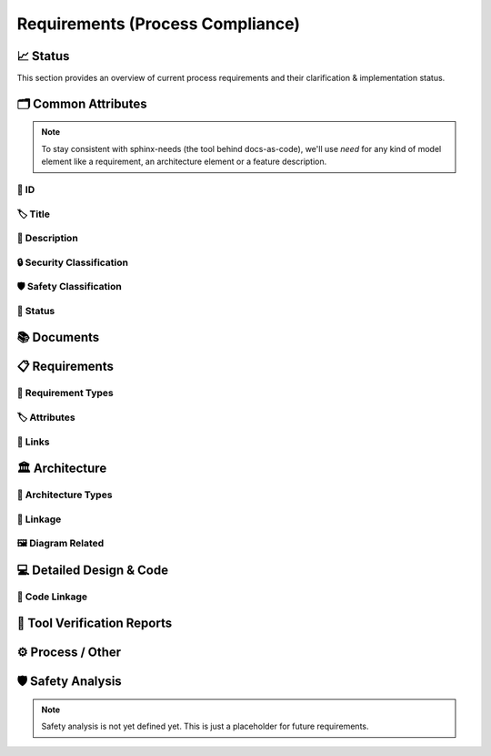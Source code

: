 .. _requirements:

=================================
Requirements (Process Compliance)
=================================

📈 Status
##########

This section provides an overview of current process requirements and their clarification & implementation status.

.. needbar:: Docs-As-Code Requirements Status
  :stacked:
  :show_sum:
  :xlabels: FROM_DATA
  :ylabels: FROM_DATA
  :colors: green,orange,red
  :legend:
  :transpose:
  :xlabels_rotation: 45
  :horizontal:

                   , implemented                                    , not clear                                          , not implemented
  Common, 'tool_req__docs' in id and implemented == "YES" and "Common Attributes" in tags, 'tool_req__docs' in id and implemented == "PARTIAL" and "Common Attributes" in tags, 'tool_req__docs' in id and implemented == "NO" and "Common Attributes" in tags
  Doc, 'tool_req__docs' in id and implemented == "YES" and "Documents" in tags, 'tool_req__docs' in id and implemented == "PARTIAL" and "Documents" in tags, 'tool_req__docs' in id and implemented == "NO" and "Documents" in tags
  Req, 'tool_req__docs' in id and implemented == "YES" and "Requirements" in tags, 'tool_req__docs' in id and implemented == "PARTIAL" and "Requirements" in tags, 'tool_req__docs' in id and implemented == "NO" and "Requirements" in tags
  Arch, 'tool_req__docs' in id and implemented == "YES" and "Architecture" in tags, 'tool_req__docs' in id and implemented == "PARTIAL" and "Architecture" in tags, 'tool_req__docs' in id and implemented == "NO" and "Architecture" in tags
  DDesign, 'tool_req__docs' in id and implemented == "YES" and "Detailed Design & Code" in tags, 'tool_req__docs' in id and implemented == "PARTIAL" and "Detailed Design & Code" in tags, 'tool_req__docs' in id and implemented == "NO" and "Detailed Design & Code" in tags
  TVR, 'tool_req__docs' in id and implemented == "YES" and "Tool Verification Reports" in tags, 'tool_req__docs' in id and implemented == "PARTIAL" and "Tool Verification Reports" in tags, 'tool_req__docs' in id and implemented == "NO" and "Tool Verification Reports" in tags
  Other, 'tool_req__docs' in id and implemented == "YES" and "Process / Other" in tags, 'tool_req__docs' in id and implemented == "PARTIAL" and "Process / Other" in tags, 'tool_req__docs' in id and implemented == "NO" and "Process / Other" in tags
  SftyAn, 'tool_req__docs' in id and implemented == "YES" and "Safety Analysis" in tags, 'tool_req__docs' in id and implemented == "PARTIAL" and "Safety Analysis" in tags, 'tool_req__docs' in id and implemented == "NO" and "Safety Analysis" in tags



🗂️ Common Attributes
#####################

.. note::
  To stay consistent with sphinx-needs (the tool behind docs-as-code), we'll use `need`
  for any kind of model element like a requirement, an architecture element or a
  feature description.


----------------------
🔢 ID
----------------------

.. tool_req:: Enforces need ID uniqueness
  :id: tool_req__docs_common_attr_id
  :implemented: YES
  :tags: Common Attributes
  :satisfies:
     PROCESS_gd_req__req__attr_uid,
     PROCESS_gd_req__tool__attr_uid,
     PROCESS_gd_req__arch__attribute_uid
  :parent_has_problem: NO
  :parent_covered: YES: together with tool_req__docs_attr_id_scheme

  Docs-as-Code shall enforce that all Need IDs are globally unique across all included
  documentation instances.

  .. note::
     Within each docs-instance (as managed by sphinx-needs), IDs are guaranteed to be unique.
     When linking across instances, unique prefixes are automatically applied to maintain global uniqueness.

.. tool_req:: Enforces need ID scheme
  :id: tool_req__docs_common_attr_id_scheme
  :implemented: PARTIAL
  :tags: Common Attributes
  :satisfies: PROCESS_gd_req__req__attr_uid, PROCESS_gd_req__arch__attribute_uid
  :parent_has_problem: YES: Parents are not aligned
  :parent_covered: YES: together with tool_req__docs_attr_id

  Docs-as-Code shall enforce that Need IDs follow the following naming scheme:

  .. TODO: is it "indicating" or "perfect match"?
     e.g. workflow -> wf would be ok for "indicating", but not for "perfect match"

  * A prefix indicating the need type (e.g. `feature__`)
  * A middle part indicating the hierarchical structure of the need:
     * For requirements: a portion of the feature tree or a component acronym
     * For architecture elements: the final part of the feature tree
  * Additional descriptive text to ensure human readability


----------------------
🏷️ Title
----------------------

.. tool_req:: Enforces title wording rules
  :id: tool_req__docs_common_attr_title
  :implemented: PARTIAL
  :tags: Common Attributes
  :satisfies: PROCESS_gd_req__requirements_attr_title
  :parent_has_problem: NO
  :parent_covered: NO: Can not ensure summary


  Docs-as-Code shall enforce that Need titles do not contain the following words:

  * shall
  * must
  * will


---------------------------
📝 Description
---------------------------

.. tool_req:: Enforces presence of description
  :id: tool_req__docs_common_attr_description
  :tags: Common Attributes
  :parent_covered: NO: Can not cover 'ISO/IEC/IEEE/29148'
  :implemented: NO

  Docs-as-Code shall enforce that each Need contains a description (content).

----------------------------
🔒 Security Classification
----------------------------

.. tool_req:: Security: enforce classification
  :id: tool_req__docs_common_attr_security
  :implemented: PARTIAL
  :tags: Common Attributes
  :satisfies:
     PROCESS_gd_req__requirements_attr_security,
     PROCESS_gd_req__arch_attr_security,
  :parent_has_problem: YES: Architecture talks about requirements. Parents not aligned.

  Docs-as-Code shall enforce that the ``security`` attribute has one of the following values:

  * YES
  * NO

  This rule applies to:

  * all requirement types defined in :need:`tool_req__docs_req_types`, except process requirements.
  * all architecture elements (TODO; see https://github.com/eclipse-score/process_description/issues/34)


---------------------------
🛡️ Safety Classification
---------------------------

.. tool_req:: Safety: enforce classification
  :id: tool_req__docs_common_attr_safety
  :tags: Common Attributes
  :implemented: YES
  :parent_covered: YES
  :parent_has_problem: YES: Architecture talks about requirements. Parents not aligned
  :satisfies:
     PROCESS_gd_req__req__attr_safety,
     PROCESS_gd_req__arch__attr_safety

  Docs-as-Code shall enforce that the ``safety`` attribute has one of the following values:

  * QM
  * ASIL_B
  * ASIL_D

  This rule applies to:

  * all requirement types defined in :need:`tool_req__docs_req_types`, except process requirements.
  * all architecture elements (TODO; see https://github.com/eclipse-score/process_description/issues/34)

----------
🚦 Status
----------

.. tool_req:: Status: enforce attribute
  :id: tool_req__docs_common_attr_status
  :tags: Common Attributes
  :implemented: YES
  :parent_has_problem: YES: Architecture talks about requirements, currently we have valid|draft
  :parent_covered: YES
  :satisfies:
    PROCESS_gd_req__req__attr_status,
    PROCESS_gd_req__arch__attr_status,

  Docs-as-Code shall enforce that the ``status`` attribute has one of the following values:

  * valid
  * invalid

  This rule applies to:

  * all requirement types defined in :need:`tool_req__docs_req_types`, except process requirements.
  * all architecture elements (TODO; see https://github.com/eclipse-score/process_description/issues/34)

📚 Documents
#############

.. tool_req:: Document Types
  :id: tool_req__docs_doc_types
  :tags: Documents
  :implemented: YES

  Docs-as-Code shall support the following document types:

  * Generic Document (document)


.. NOTE: Header_service trigger/working execution is disabled
.. tool_req:: Mandatory Document attributes
  :id: tool_req__docs_doc_attr
  :tags: Documents
  :implemented: NO
  :satisfies:
   PROCESS_gd_req__doc_author,
   PROCESS_gd_req__doc_approver,
   PROCESS_gd_req__doc_reviewer,
  :parent_covered: NO
  :parent_has_problem: YES: Which need type to use for this?

  Docs-as-Code shall enforce that each document model element has the following attributes:

  * author
  * approver
  * reviewer


.. tool_req:: Document author is autofilled
  :id: tool_req__docs_doc_attr_author_autofill
  :tags: Documents
  :implemented: NO
  :satisfies: PROCESS_gd_req__doc_author
  :parent_covered: YES: Together with tool_req__docs_doc_attr
  :parent_has_problem: YES: Unclear how the contribution % is counted and how to accumulate %. Committer is a reserved role.

  Docs-as-Code shall provide an automatic mechanism to determine document authors.

  Contributors responsible for more than 50% of the content shall be considered the
  document author. Contributors are accumulated over all commits to the file containing
  the document.


.. tool_req:: Document approver is autofilled
  :id: tool_req__docs_doc_attr_approver_autofill
  :tags: Documents
  :implemented: NO
  :satisfies: PROCESS_gd_req__doc_approver
  :parent_covered: YES: Together with tool_req__docs_doc_attr
  :parent_has_problem: NO

  Docs-as-Code shall provide an automatic mechanism to determine the document approver.

  The approver shall be determined based on the last pull request (PR) that modified
  the relevant file.


.. tool_req:: Document reviewer is autofilled
  :id: tool_req__docs_doc_attr_reviewer_autofill
  :tags: Documents
  :implemented: NO
  :satisfies: PROCESS_gd_req__doc_reviewer
  :parent_covered: YES: Together with tool_req__docs_doc_attr
  :parent_has_problem: NO

  Docs-as-Code shall provide an automatic mechanism to determine the document reviewers.

  The ``reviewer`` attribute shall include all reviewers who are not listed as
  approvers. The determination is based on the last pull request (PR) that modified the
  relevant file.


📋 Requirements
################

-------------------------
🔢 Requirement Types
-------------------------

.. tool_req:: Requirements Types
  :id: tool_req__docs_req_types
  :tags: Requirements
  :implemented: YES
  :satisfies: PROCESS_gd_req__req__structure
  :parent_has_problem: NO
  :parent_covered: YES: Together with tool_req__docs_linkage

  Docs-as-Code shall support the following requirement types:

  * Stakeholder requirement (stkh_req)
  * Feature requirement (feat_req)
  * Component requirement (comp_req)
  * Assumption of use requirement (aou_req)
  * Process requirement (gd_req)
  * Tool requirement (tool_req)

-------------------------
🏷️ Attributes
-------------------------

.. tool_req:: Enforces rationale attribute
  :id: tool_req__docs_req_attr_rationale
  :tags: Requirements
  :implemented: YES
  :parent_covered: NO: Can not ensure correct reasoning
  :satisfies: PROCESS_gd_req__req__attr_rationale

  Docs-as-Code shall enforce that each stakeholder requirement contains a ``rationale`` attribute.

.. tool_req:: Enforces requirement type classification
  :id: tool_req__docs_req_attr_reqtype
  :tags: Requirements
  :implemented: PARTIAL
  :parent_has_problem: YES: tool_req shall not have 'reqtype' as discussed. process not excluded!
  :satisfies: PROCESS_gd_req__req__attr_type

  Docs-as-Code shall enforce that each need of type :need:`tool_req__docs_req_types` has
  a ``reqtype`` attribute with one of the following values:

  * Functional
  * Interface
  * Process
  * Legal
  * Non-Functional

.. tool_req:: Enables marking requirements as "covered"
  :id: tool_req__docs_req_attr_reqcov
  :tags: Requirements
  :implemented: NO
  :satisfies: PROCESS_gd_req__req__attr_req_cov
  :parent_has_problem: YES: Not understandable what is required.

  .. warning::
     This requirement is not yet specified. The corresponding parent requirement is
     unclear and must be clarified before a precise tool requirement can be defined.

.. tool_req:: Support requirements test coverage
  :id: tool_req__docs_req_attr_testcov
  :tags: Requirements
  :implemented: PARTIAL
  :parent_covered: YES
  :satisfies: PROCESS_gd_req__req__attr_test_covered

  Docs-As-Code shall allow for every need of type :need:`tool_req__docs_req_types` to
  have a ``testcovered`` attribute, which must be one of:

  * Yes
  * No

-------------------------
🔗 Links
-------------------------

.. tool_req:: Enables needs linking via satisfies attribute
  :id: tool_req__docs_req_link_satisfies_allowed
  :tags: Requirements
  :implemented: YES
  :satisfies: PROCESS_gd_req__req__linkage, PROCESS_gd_req__req__traceability
  :parent_covered: YES
  :parent_has_problem: NO

  Docs-as-Code shall enforce that linking between model elements via the ``satisfies``
  attribute follows defined rules.

  Allowed source and target combinations are defined in the following table:

  .. table::
     :widths: auto

     ========================  ===========================
     Requirement Type           Allowed Link Target
     ========================  ===========================
     Feature Requirements       Stakeholder Requirements
     Component Requirements     Feature Requirements
     Process Requirements       Workflows
     Tooling Requirements       Process Requirements
     ========================  ===========================

🏛️ Architecture
################

----------------------
🔢 Architecture Types
----------------------

.. tool_req:: Architecture Types
  :id: tool_req__docs_arch_types
  :tags: Architecture
  :satisfies:
     PROCESS_gd_req__arch__hierarchical_structure,
     PROCESS_gd_req__arch__viewpoints,
     PROCESS_gd_req__arch__build_blocks,
     PROCESS_gd_req__arch__build_blocks_corr
  :implemented: PARTIAL
  :parent_has_problem: YES: Referenced in https://github.com/eclipse-score/process_description/issues/34
  :parent_covered: NO
  :status: invalid

  .. warning::
    **OPEN ISSUE** → Architecture types are not yet understood
    See: https://github.com/eclipse-score/process_description/issues/34

    The list below is tentative at best.

  Docs-as-Code shall support the following architecture types:

  * Feature Architecture Static View (feat_arch_static) - does this count as an architecture type, or is it a view?
  * Feature Architecture Dynamic View (feat_arch_dyn) - the views below have view in their type name!!
  * Logical Architecture Interfaces (logic_arc_int) - That's a single interface and not "interfaces"? Or is it a view?
  * Logical Architecture Interface Operation (logic_arc_int_op)
  * Module Architecture Static View (mod_view_static)
  * Module Architecture Dynamic View (mod_view_dyn)
  * Component Architecture Static View (comp_arc_sta)
  * Component Architecture Dynamic View (comp_arc_dyn)
  * Component Architecture Interfaces (comp_arc_int)
  * Component Architecture Interface Operation (comp_arc_int_op)
  * Real interface?? (see gd_req__arch__build_blocks_corr)
  * Feature Architecture Interface?? (see gd_req__arch__traceability)


------------------------
🔗 Linkage
------------------------

.. tool_req:: Mandatory Architecture Attribute: fulfils
  :id: tool_req__docs_arch_link_fulfils
  :tags: Architecture
  :implemented: PARTIAL
  :satisfies:
   PROCESS_gd_req__arch__linkage_requirement_type,
   PROCESS_gd_req__arch__attr_fulfils,
   PROCESS_gd_req__arch__traceability,
  :parent_covered: YES
  :parent_has_problem: YES: Attribute is not mentioned. Link direction not clear. Fig. 22 does not contain 'fulfils'

  Docs-as-Code shall enforce that linking via the ``fulfils`` attribute follows defined rules.

  Allowed source and target combinations are defined in the following table:

  .. table::
     :widths: auto

     ====================================  ==========================================
     Requirement Type                       Allowed Link Target
     ====================================  ==========================================
     Functional feature requirements        Static / dynamic feature architecture
     Interface feature requirements         Interface feature architecture
     Functional component requirements      Static / dynamic component architecture
     Interface component requirements       Interface component architecture
     ====================================  ==========================================

.. tool_req:: Mandate links for safety
  :id: tool_req__docs_arch_link_safety_to_req
  :tags: Architecture
  :implemented: PARTIAL
  :satisfies: PROCESS_gd_req__arch__linkage_requirement
  :parent_covered: YES
  :parent_has_problem: NO

  Docs-as-Code shall enforce that architecture model elements of type
  :need:`tool_req__docs_arch_types` with ``safety != QM`` are linked to requirements of
  type :need:`tool_req__docs_req_types` that are also safety relevant (``safety !=
  QM``).

.. tool_req:: Restrict links for safety requirements
  :id: tool_req__docs_req_arch_link_safety_to_arch
  :tags: Architecture
  :implemented: PARTIAL
  :satisfies: PROCESS_gd_req__arch__linkage_safety_trace
  :parent_covered: NO
  :parent_has_problem: NO

  Docs-as-Code shall enforce that architecture model elements of type
  :need:`tool_req__docs_arch_types` with ``safety != QM`` can only be linked to other
  architecture model elements with ``safety != QM``.

.. tool_req:: Security: Restrict linkage
  :id: tool_req__docs_arch_link_security
  :tags: Architecture
  :implemented: NO
  :parent_covered: YES
  :satisfies: PROCESS_gd_req__arch__linkage_security_trace

  Docs-as-Code shall enforce that architecture elements with ``security == YES`` are
  only linked to other architecture elements with ``security == YES``.

----------------------
🖼️ Diagram Related
----------------------

.. tool_req:: Support Diagram drawing of architecture
  :id: tool_req__docs_arch_diag_draw
  :tags: Architecture
  :implemented: YES
  :satisfies: PROCESS_doc_concept__arch__process, PROCESS_gd_req__arch__viewpoints
  :parent_covered: YES
  :parent_has_problem: NO

  Docs-as-Code shall enable the rendering of diagrams for the following architecture views:

  * Feature View & Component View:
     * Static View
     * Dynamic View
     * Interface View
  * Software Module View
  * Platform View


💻 Detailed Design & Code
##########################

----------------
🔗 Code Linkage
----------------

.. tool_req:: Supports linking to source code
  :tags: Detailed Design & Code
  :id: tool_req__docs_dd_link_source_code_link
  :implemented: PARTIAL
  :parent_covered: YES
  :satisfies: PROCESS_gd_req__req__attr_impl

  Docs-as-Code shall allow source code to link to requirements.

  A backlink to the corresponding source code location in GitHub shall be generated in
  the output as an attribute of the linked requirement.

.. tool_req:: Supports linking to test cases
  :id: tool_req__docs_dd_link_testcase
  :tags: Detailed Design & Code
  :implemented: NO
  :parent_has_problem: YES: Test vs Testcase unclear. Direction unclear. Goal unclear.
  :satisfies: PROCESS_gd_req__req__attr_testlink

  Docs-as-Code shall allow requirements of type :need:`tool_req__docs_req_types` to
  include a ``testlink`` attribute.

  This attribute shall support linking test cases to requirements.

🧪 Tool Verification Reports
############################

.. they are so different, that they need their own section

.. tool_req:: Tool Verification Report
  :id: tool_req__docs_tvr_uid
  :tags: Tool Verification Reports
  :implemented: NO
  :parent_covered: NO
  :satisfies: PROCESS_gd_req__tool__attr_uid

  Docs-as-Code shall support the definition and management of Tool Verification Reports
  (``tool_verification_report``).

.. tool_req:: Enforce safety classification
  :id: tool_req__docs_tvr_safety
  :tags: Tool Verification Reports
  :implemented: NO
  :parent_has_problem: NO
  :parent_covered: YES
  :satisfies: PROCESS_gd_req__tool__attr_safety_affected

  Docs-as-Code shall enforce that every Tool Verification Report includes a
  ``safety_affected`` attribute with one of the following values:

  * YES
  * NO

.. tool_req:: Enforce security classification
  :id: tool_req__docs_tvr_security
  :tags: Tool Verification Reports
  :implemented: NO
  :parent_covered: YES
  :parent_has_problem: NO
  :satisfies: PROCESS_gd_req__tool_attr_security_affected

  Docs-as-Code shall enforce that every Tool Verification Report includes a
  ``security_affected`` attribute with one of the following values:

  * YES
  * NO

.. tool_req:: Enforce status classification
  :id: tool_req__docs_tvr_status
  :tags: Tool Verification Reports
  :implemented: NO
  :satisfies: PROCESS_gd_req__tool__attr_status
  :parent_has_problem: NO
  :parent_covered: YES

  Docs-as-Code shall enforce that every Tool Verification Report includes a ``status``
  attribute with one of the following values:

  * draft
  * evaluated
  * qualified
  * released
  * rejected

⚙️ Process / Other
###################

.. tool_req:: Workflow Types
  :id: tool_req__docs_wf_types
  :tags: Process / Other
  :implemented: YES

  Docs-as-Code shall support the following workflow types:

  * Workflow (wf)

.. tool_req:: Standard Requirement Types
  :id: tool_req__docs_stdreq_types
  :tags: Process / Other
  :implemented: YES

  Docs-as-Code shall support the following requirement types:

  * Standard requirement (std_req)


🛡️ Safety Analysis
###################

.. note::
  Safety analysis is not yet defined yet. This is just a placeholder for future
  requirements.


..
.. ------------------------------------------------------------------------
..

.. needextend:: c.this_doc() and type == 'tool_req'
  :safety: ASIL_B
  :security: NO

.. needextend:: c.this_doc() and type == 'tool_req' and "YES" in parent_has_problem
  :status: invalid

.. needextend:: c.this_doc() and type == 'tool_req' and not status
  :status: valid
